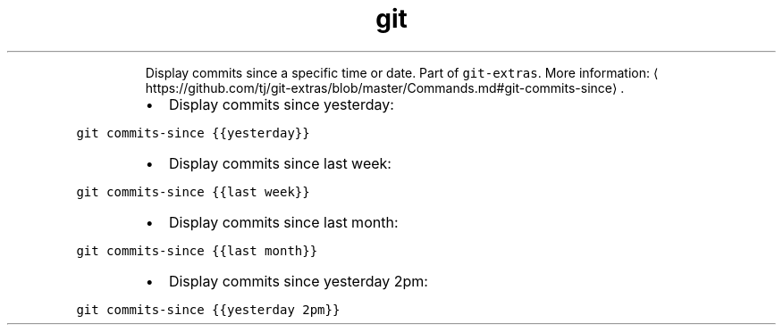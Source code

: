 .TH git commits\-since
.PP
.RS
Display commits since a specific time or date.
Part of \fB\fCgit\-extras\fR\&.
More information: \[la]https://github.com/tj/git-extras/blob/master/Commands.md#git-commits-since\[ra]\&.
.RE
.RS
.IP \(bu 2
Display commits since yesterday:
.RE
.PP
\fB\fCgit commits\-since {{yesterday}}\fR
.RS
.IP \(bu 2
Display commits since last week:
.RE
.PP
\fB\fCgit commits\-since {{last week}}\fR
.RS
.IP \(bu 2
Display commits since last month:
.RE
.PP
\fB\fCgit commits\-since {{last month}}\fR
.RS
.IP \(bu 2
Display commits since yesterday 2pm:
.RE
.PP
\fB\fCgit commits\-since {{yesterday 2pm}}\fR
